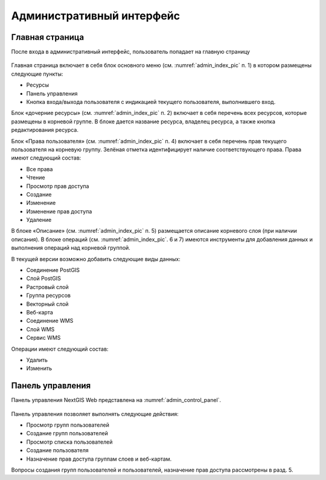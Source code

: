 .. sectionauthor:: Артём Светлов <artem.svetlov@nextgis.ru>

.. _admin_interface:

Административный интерфейс
================================

Главная страница
--------------------------------


После входа в административный интерфейс, пользователь попадает на главную страницу

.. todo:: обновить картинку

.. figure:: _static/admin_index.png
   :name: admin_index_pic
   :align: center
   :scale: 55 %

	

Главная страница включает в себя блок основного меню (см. :numref:`admin_index_pic` п. 1) в котором размещены следующие пункты:

* Ресурсы
* Панель управления
* Кнопка входа/выхода пользователя с индикацией текущего пользователя, выполнившего вход.

Блок «дочерние ресурсы» (см. :numref:`admin_index_pic` п. 2) включает в себя перечень всех ресурсов, которые размещены в корневой группе. В блоке дается название ресурса, владелец ресурса, а также кнопка редактирования ресурса.

Блок «Права пользователя» (см. :numref:`admin_index_pic` п. 4) включает в себя перечень прав текущего пользователя на корневую группу. Зелёная отметка идентифицирует наличие соответствующего права. Права имеют следующий состав:

* Все права
* Чтение
* Просмотр прав доступа
* Создание
* Изменение
* Изменение прав доступа
* Удаление

В блоке «Описание» (см. :numref:`admin_index_pic` п. 5) размещается описание корневого слоя (при наличии описания).
В блоке операций (см. :numref:`admin_index_pic`. 6 и 7) имеются инструменты для добавления данных и выполнения операций над корневой группой.

В текущей версии возможно добавить следующие виды данных:

* Соединение PostGIS
* Слой PostGIS
* Растровый слой
* Группа ресурсов
* Векторный слой
* Веб-карта
* Соединение WMS
* Cлой WMS
* Сервис WMS

Операции имеют следующий состав: 

* Удалить
* Изменить 

Панель управления
--------------------------------

Панель управления NextGIS Web представлена на :numref:`admin_control_panel`.

.. figure:: _static/admin_control_panel.png
   :name: admin_control_panel
   :align: center



Панель управления позволяет выполнять следующие действия:

* Просмотр групп пользователей
* Создание групп пользователей
* Просмотр списка пользователей
* Создание пользователя
* Назначение прав доступа группам слоев и веб-картам.

Вопросы создания групп пользователей и пользователей, назначение прав доступа рассмотрены в разд. 5.
